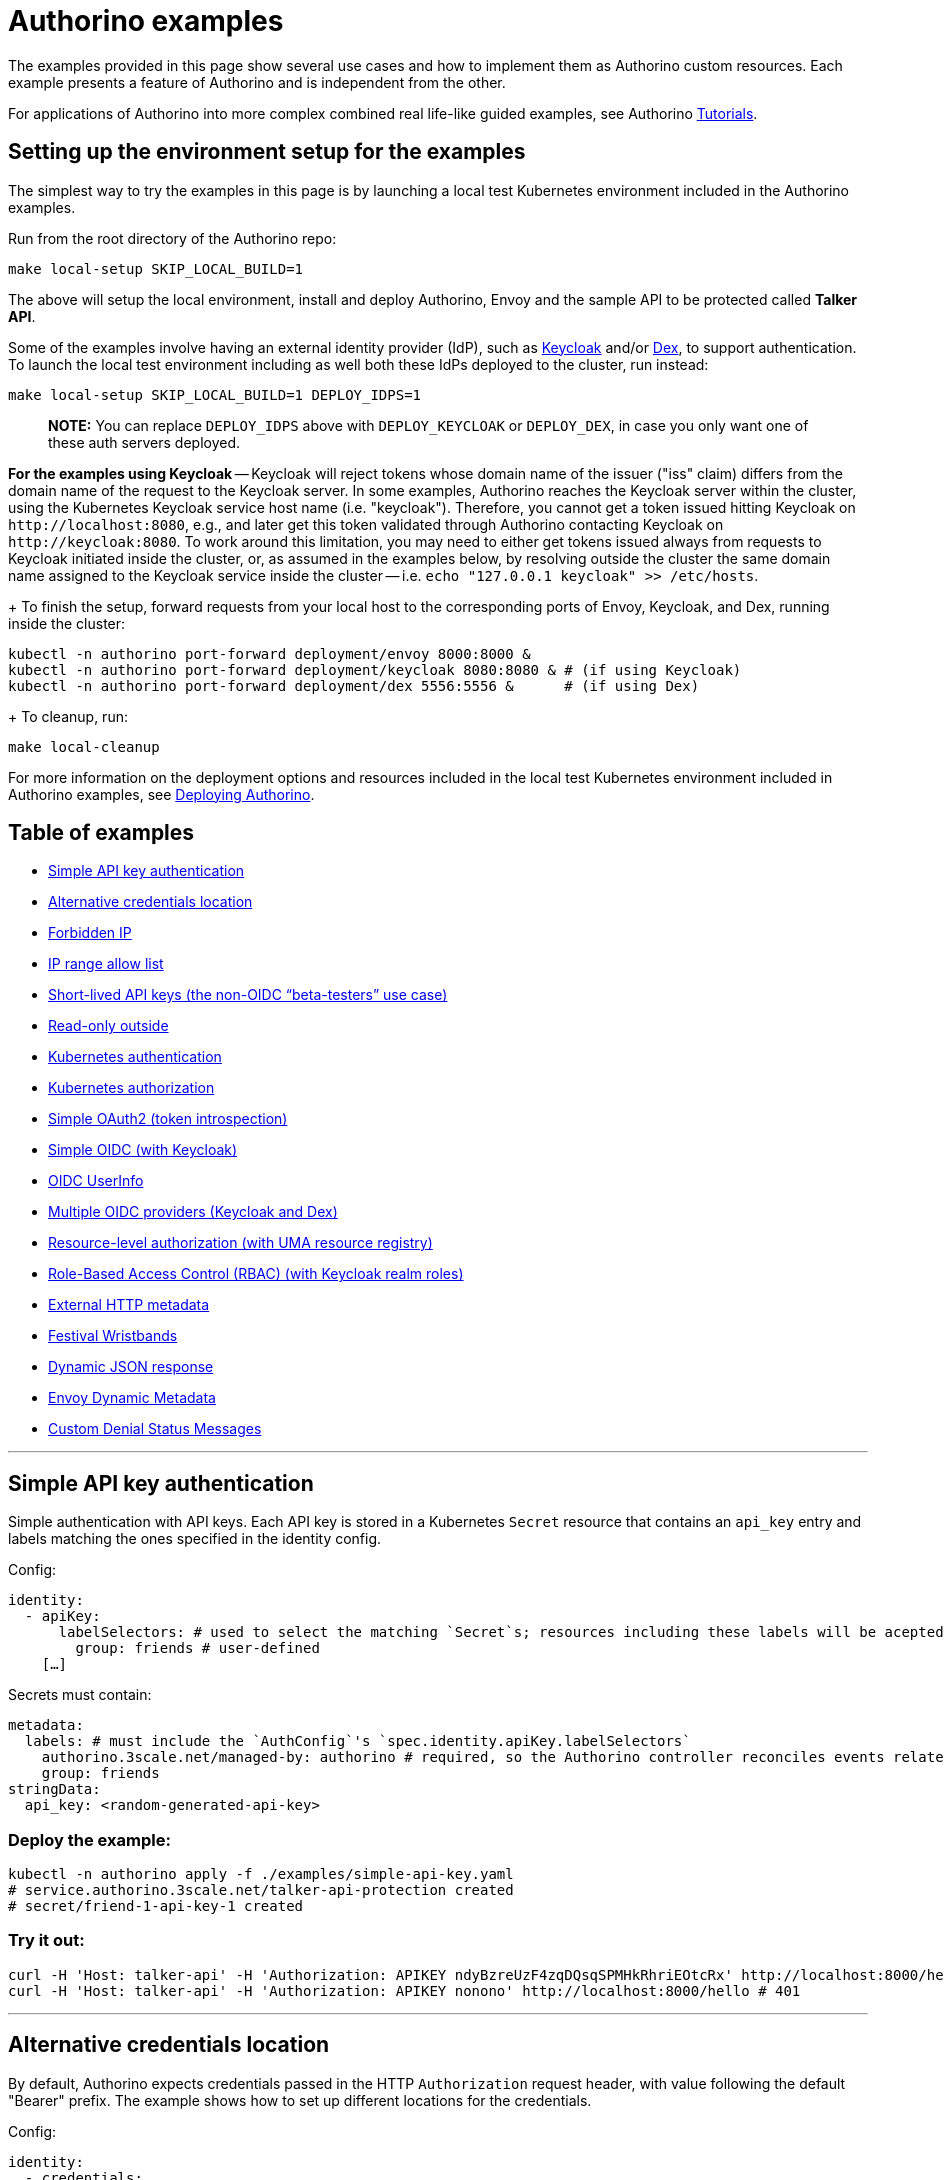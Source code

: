 = Authorino examples

The examples provided in this page show several use cases and how to implement them as Authorino custom resources.
Each example presents a feature of Authorino and is independent from the other.

For applications of Authorino into more complex combined real life-like guided examples, see Authorino xref:/docs/tutorials.adoc[Tutorials].

== Setting up the environment setup for the examples

The simplest way to try the examples in this page is by launching a local test Kubernetes environment included in the Authorino examples.

Run from the root directory of the Authorino repo:

[source,sh]
----
make local-setup SKIP_LOCAL_BUILD=1
----

The above will setup the local environment, install and deploy Authorino, Envoy and the sample API to be protected called *Talker API*.

Some of the examples involve having an external identity provider (IdP), such as https://www.keycloak.org[Keycloak] and/or https://dexidp.io[Dex], to support authentication.
To launch the local test environment including as well both these IdPs deployed to the cluster, run instead:

[source,sh]
----
make local-setup SKIP_LOCAL_BUILD=1 DEPLOY_IDPS=1
----

____
*NOTE:* You can replace `DEPLOY_IDPS` above with `DEPLOY_KEYCLOAK` or `DEPLOY_DEX`, in case you only want one of these auth servers deployed.
____

*For the examples using Keycloak* -- Keycloak will reject tokens whose domain name of the issuer ("iss" claim) differs from the domain name of the request to the Keycloak server.
In some examples, Authorino reaches the Keycloak server within the cluster, using the Kubernetes Keycloak service host name (i.e.
"keycloak").
Therefore, you cannot get a token issued hitting Keycloak on `+http://localhost:8080+`, e.g., and later get this token validated through Authorino contacting Keycloak on `+http://keycloak:8080+`.
To work around this limitation, you may need to either get tokens issued always from requests to Keycloak initiated inside the cluster, or, as assumed in the examples below, by resolving outside the cluster the same domain name assigned to the Keycloak service inside the cluster -- i.e.
`echo "127.0.0.1 keycloak" >> /etc/hosts`.

{blank} + To finish the setup, forward requests from your local host to the corresponding ports of Envoy, Keycloak, and Dex, running inside the cluster:

[source,sh]
----
kubectl -n authorino port-forward deployment/envoy 8000:8000 &
kubectl -n authorino port-forward deployment/keycloak 8080:8080 & # (if using Keycloak)
kubectl -n authorino port-forward deployment/dex 5556:5556 &      # (if using Dex)
----

{blank} + To cleanup, run:

[source,sh]
----
make local-cleanup
----

For more information on the deployment options and resources included in the local test Kubernetes environment included in Authorino examples, see xref:/docs/deploy.adoc[Deploying Authorino].

== Table of examples

* <<simple-api-key-authentication,Simple API key authentication>>
* <<alternative-credentials-location,Alternative credentials location>>
* <<forbidden-ip,Forbidden IP>>
* <<ip-range-allow-list,IP range allow list>>
* <<short-lived-api-keys-the-non-oidc-beta-testers-use-case,Short-lived API keys (the non-OIDC "`beta-testers`" use case)>>
* <<read-only-outside,Read-only outside>>
* <<kubernetes-authentication,Kubernetes authentication>>
* <<kubernetes-authorization,Kubernetes authorization>>
* <<simple-oauth2-token-introspection,Simple OAuth2 (token introspection)>>
* <<simple-oidc-with-keycloak,Simple OIDC (with Keycloak)>>
* <<oidc-userinfo,OIDC UserInfo>>
* <<multiple-oidc-providers-keycloak-and-dex,Multiple OIDC providers (Keycloak and Dex)>>
* <<resource-level-authorization-with-uma-resource-registry,Resource-level authorization (with UMA resource registry)>>
* <<role-based-access-control-rbac-with-keycloak-realm-roles,Role-Based Access Control (RBAC) (with Keycloak realm roles)>>
* <<external-http-metadata,External HTTP metadata>>
* <<festival-wristbands,Festival Wristbands>>
* <<dynamic-json-response,Dynamic JSON response>>
* <<envoy-dynamic-metadata,Envoy Dynamic Metadata>>
* <<custom-denial-status-messages,Custom Denial Status Messages>>

'''

== Simple API key authentication

Simple authentication with API keys.
Each API key is stored in a Kubernetes `Secret` resource that contains an `api_key` entry and labels matching the ones specified in the identity config.

Config:

[source,yaml]
----
identity:
  - apiKey:
      labelSelectors: # used to select the matching `Secret`s; resources including these labels will be acepted as valid API keys to authenticate to this service
        group: friends # user-defined
    […]
----

Secrets must contain:

[source,yaml]
----
metadata:
  labels: # must include the `AuthConfig`'s `spec.identity.apiKey.labelSelectors`
    authorino.3scale.net/managed-by: authorino # required, so the Authorino controller reconciles events related to this secret
    group: friends
stringData:
  api_key: <random-generated-api-key>
----

=== Deploy the example:

[source,sh]
----
kubectl -n authorino apply -f ./examples/simple-api-key.yaml
# service.authorino.3scale.net/talker-api-protection created
# secret/friend-1-api-key-1 created
----

=== Try it out:

[source,sh]
----
curl -H 'Host: talker-api' -H 'Authorization: APIKEY ndyBzreUzF4zqDQsqSPMHkRhriEOtcRx' http://localhost:8000/hello # 200
curl -H 'Host: talker-api' -H 'Authorization: APIKEY nonono' http://localhost:8000/hello # 401
----

'''

== Alternative credentials location

By default, Authorino expects credentials passed in the HTTP `Authorization` request header, with value following the default "Bearer" prefix.
The example shows how to set up different locations for the credentials.

Config:

[source,yaml]
----
identity:
  - credentials:
      in: authorization_header
      keySelector: Bearer
    […]
  - credentials:
      in: authorization_header
      keySelector: CustomPrefix # user-defined
    […]
  - credentials:
      in: custom_header
      keySelector: X-API-Key # user-defined
    […]
  - credentials:
      in: query
      keySelector: api_key # user-defined
    […]
  - credentials:
      in: cookie
      keySelector: API-KEY # user-defined
    […]
----

=== Deploy the example:

[source,sh]
----
kubectl -n authorino apply -f ./examples/alternative-credentials-location.yaml
# service.authorino.3scale.net/talker-api-protection created
# secret/friend-1-api-key-1 created
----

=== Try it out:

[source,sh]
----
curl -H 'Host: talker-api' -H 'Authorization: APIKEY ndyBzreUzF4zqDQsqSPMHkRhriEOtcRx' http://localhost:8000/hello # 200
curl -H 'Host: talker-api' 'http://localhost:8000/hello?api_key=ndyBzreUzF4zqDQsqSPMHkRhriEOtcRx' # 200
curl -H 'Host: talker-api' -H 'Authorization: Foo ndyBzreUzF4zqDQsqSPMHkRhriEOtcRx' 'http://localhost:8000/hello' # 403
----

'''

== Forbidden IP

Uses Authorino's JSON pattern matching authorization for block requestes from a given client IP.

=== Deploy the example:

[source,sh]
----
kubectl -n authorino apply -f ./examples/forbidden-ip.yaml
# service.authorino.3scale.net/talker-api-protection created
# secret/friend-1-api-key-1 created
----

=== Try it out:

[source,sh]
----
curl -H 'Host: talker-api' -H 'Authorization: APIKEY ndyBzreUzF4zqDQsqSPMHkRhriEOtcRx' http://localhost:8000/hello # 200
curl -H 'Host: talker-api' -H 'Authorization: APIKEY ndyBzreUzF4zqDQsqSPMHkRhriEOtcRx' -H 'X-Forwarded-For: 123.45.6.78' http://localhost:8000/hello # 403
----

'''

== IP range allow list

Similar to the <<forbidden-ip,Forbidden IP example>>, to show how Authorino's JSON pattern matching authorization can be used to allow requests from a range of IPs only.

=== Deploy the example:

[source,sh]
----
kubectl -n authorino apply -f ./examples/ip-range-allow-list.yaml
# service.authorino.3scale.net/talker-api-protection created
# secret/friend-1-api-key-1 created
----

=== Try it out:

[source,sh]
----
curl -H 'Host: talker-api' -H 'Authorization: APIKEY ndyBzreUzF4zqDQsqSPMHkRhriEOtcRx' -H 'X-Forwarded-For: 192.168.1.10' http://localhost:8000/hello # 200
curl -H 'Host: talker-api' -H 'Authorization: APIKEY ndyBzreUzF4zqDQsqSPMHkRhriEOtcRx' http://localhost:8000/hello # 403
----

'''

== Short-lived API keys (the non-OIDC "`beta-testers`" use case)

Based on Authorino OPA implementation.
The examples uses the `creationTimestamp` of the secrets (API keys) in a Rego policy to limit the time-span of API keys to 5 days only.

=== Deploy the example:

[source,sh]
----
kubectl -n authorino apply -f ./examples/short-lived-api-keys.yaml
# service.authorino.3scale.net/talker-api-protection created
# secret/friend-1-api-key-1 created
# secret/beta-tester-1-api-key-1 created
----

=== Try it out:

[source,sh]
----
# User of unlimited group "friends" (API key will never expire)
curl -H 'Host: talker-api' -H 'Authorization: APIKEY ndyBzreUzF4zqDQsqSPMHkRhriEOtcRx' http://localhost:8000/hello # 200

# User of limited group "beta-testers" (API key expires after 5 days)
curl -H 'Host: talker-api' -H 'Authorization: APIKEY 76yh702XoA9GLzFHCuF42fq7lHJz5Etc' http://localhost:8000/hello # 200 (up to 5th day) / 403 (after 5th day)
----

'''

== Read-only outside

It authorizes only GET requests whenever the source IP is not the one of a local secure network;
full-access otherwise (inside the secure network).

=== Deploy the example:

[source,sh]
----
kubectl -n authorino apply -f ./examples/read-only-outside.yaml
# service.authorino.3scale.net/talker-api-protection created
# secret/friend-1-api-key-1 created
----

=== Try it out:

[source,sh]
----
# safe origin
curl -H 'Host: talker-api' -H 'Authorization: APIKEY ndyBzreUzF4zqDQsqSPMHkRhriEOtcRx' -H 'X-Forwarded-For: 192.168.1.10' http://localhost:8000/hello # 200
curl -H 'Host: talker-api' -H 'Authorization: APIKEY ndyBzreUzF4zqDQsqSPMHkRhriEOtcRx' -H 'X-Forwarded-For: 192.168.1.10' -X POST http://localhost:8000/hello # 200

# unsafe origin
curl -H 'Host: talker-api' -H 'Authorization: APIKEY ndyBzreUzF4zqDQsqSPMHkRhriEOtcRx' -H 'X-Forwarded-For: 123.45.6.78' http://localhost:8000/hello # 200
curl -H 'Host: talker-api' -H 'Authorization: APIKEY ndyBzreUzF4zqDQsqSPMHkRhriEOtcRx' -H 'X-Forwarded-For: 123.45.6.78' -X POST http://localhost:8000/hello # 403
----

'''

== Kubernetes authentication

It demonstrates Authorino authentication based on Kubernetes https://kubernetes.io/docs/reference/generated/kubernetes-api/v1.20/#tokenreview-v1-authentication-k8s-io[TokenReview] API.

Config:

[source,yaml]
----
identity:
  - kubernetes:
      audiences: # user-defined; it must match the audiences inside the valid Kubernetes token; defaults to hostname of the requested service
        - talker-api
    […]
----

=== Deploy the example:

[source,sh]
----
sed -e "s/\${AUTHORINO_NAMESPACE}/authorino/g" ./examples/kubernetes-auth.yaml | kubectl -n authorino apply -f -
# service.authorino.3scale.net/talker-api-protection created
# serviceaccount/sa-token-issuer created
# clusterrolebinding.rbac.authorization.k8s.io/sa-token-issuer created
# serviceaccount/api-consumer created
----

=== Try it out:

Get a valid Kubernetes token:

[source,sh]
----
CURRENT_K8S_CONTEXT=$(kubectl config view -o json | jq -r '."current-context"')
CURRENT_K8S_CLUSTER=$(kubectl config view -o json | jq -r --arg K8S_CONTEXT "${CURRENT_K8S_CONTEXT}"  '.contexts[] | select(.name == $K8S_CONTEXT) | .context.cluster')
export KUBERNETES_API=$(kubectl config view -o json | jq -r --arg K8S_CLUSTER "${CURRENT_K8S_CLUSTER}" '.clusters[] | select(.name == $K8S_CLUSTER) | .cluster.server')
export TOKEN_ISSUER_TOKEN=$(kubectl -n authorino get secret/$(kubectl -n authorino get sa/sa-token-issuer -o json | jq -r '.secrets[0].name') -o json | jq -r '.data.token' | base64 -d)
export API_CONSUMER_TOKEN=$(curl -k -X "POST" "$KUBERNETES_API/api/v1/namespaces/authorino/serviceaccounts/api-consumer/token" \
     -H "Authorization: Bearer $TOKEN_ISSUER_TOKEN" \
     -H 'Content-Type: application/json; charset=utf-8' \
     -d $'{ "apiVersion": "authentication.k8s.io/v1", "kind": "TokenRequest", "spec": { "audiences": ["talker-api"], "expirationSeconds": 600 } }' | jq -r '.status.token')
----

Send requests to the API:

[source,sh]
----
curl -H 'Host: talker-api' -H "Authorization: Bearer $API_CONSUMER_TOKEN" http://localhost:8000/hello # 200
----

'''

== Kubernetes authorization

It demonstrates Authorino authorization based on Kubernetes https://kubernetes.io/docs/reference/generated/kubernetes-api/v1.19/#subjectaccessreview-v1-authorization-k8s-io[SubjectAccessReview] API.

Config:

[source,yaml]
----
identity:
  - name: service-accounts
    kubernetes: # You can combine Kubernetes authorization with identity sources other than just Kubernetes authentication too
      audiences: ["talker-api"]

authorization:
  - name: kubernetes-rbac
    kubernetes:
      conditions: # Optional. Allows to establish conditions for the policy to be enforced or skipped
        - selector: auth.identity.iss
          operator: eq
          value: https://kubernetes.default.svc.cluster.local
      user:
        valueFrom: # It can be a fixed value as well, by using `value` instead
          authJSON: auth.identity.metadata.annotations.userid
      resourceAttributes: # Omit it to perform a non-resource `SubjectAccessReview` based on the request's path and method (verb) instead
        namespace: # other supported resource attributes are: group, resource, name, subresource and verb
          valueFrom:
            authJSON: context.request.http.path.@extract:{"sep":"/","pos":2}
    […]
----

=== Deploy the example:

[source,sh]
----
kubectl -n authorino apply -f ./examples/kubernetes-authz.yaml
# authconfig.authorino.3scale.net/talker-api-protection created
# serviceaccount/api-consumer-1 created
# serviceaccount/api-consumer-2 created
# secret/api-key-1 created
# secret/api-key-2 created
# role.rbac.authorization.k8s.io/talker-api-cm-reader created
# rolebinding.rbac.authorization.k8s.io/talker-api-cm-reader-rolebinding created
# clusterrole.rbac.authorization.k8s.io/talker-api-greeter created
# clusterrole.rbac.authorization.k8s.io/talker-api-speaker created
# clusterrolebinding.rbac.authorization.k8s.io/talker-api-greeter-rolebinding created
# clusterrolebinding.rbac.authorization.k8s.io/talker-api-speaker-rolebinding created
----

=== Try it out:

Get the Kubernetes API base endpoint and Kubernetes user that is currently logged in the CLI:

[source,sh]
----
CURRENT_K8S_CONTEXT=$(kubectl config view -o json | jq -r '."current-context"')
CURRENT_K8S_USER=$(kubectl config view -o json | jq -r --arg K8S_CONTEXT "${CURRENT_K8S_CONTEXT}"  '.contexts[] | select(.name == $K8S_CONTEXT) | .context.user')
CURRENT_K8S_CLUSTER=$(kubectl config view -o json | jq -r --arg K8S_CONTEXT "${CURRENT_K8S_CONTEXT}"  '.contexts[] | select(.name == $K8S_CONTEXT) | .context.cluster')
KUBERNETES_API=$(kubectl config view -o json | jq -r --arg K8S_CLUSTER "${CURRENT_K8S_CLUSTER}" '.clusters[] | select(.name == $K8S_CLUSTER) | .cluster.server')
----

Save the Kubernetes user's TLS certificate and TLS key to authenticate to the Kubernetes API (requires https://github.com/mikefarah/yq[yq]):

[source,sh]
----
yq r ~/.kube/config "users(name==$CURRENT_K8S_USER).user.client-certificate-data" | base64 -d > /tmp/kind-cluster-user-cert.pem
yq r ~/.kube/config "users(name==$CURRENT_K8S_USER).user.client-key-data" | base64 -d > /tmp/kind-cluster-user-cert.key
----

Use the CLI user's TLS certificate to obtain a short-lived for the `api-consumer-1` `ServiceAccount` and consume the protected API as `api-consumer-1`, which is bound to the `talker-api-cm-reader` role:

[source,sh]
----
export API_CONSUMER_TOKEN=$(curl -k -X "POST" "$KUBERNETES_API/api/v1/namespaces/authorino/serviceaccounts/api-consumer-1/token" \
     --cert /tmp/kind-cluster-user-cert.pem --key /tmp/kind-cluster-user-cert.key \
     -H 'Content-Type: application/json; charset=utf-8' \
     -d $'{ "apiVersion": "authentication.k8s.io/v1", "kind": "TokenRequest", "spec": { "audiences": ["talker-api"], "expirationSeconds": 600 } }' | jq -r '.status.token')

curl -H 'Host: talker-api' -H "Authorization: Bearer $API_CONSUMER_TOKEN" "http://localhost:8000/v2/authorino/configmaps" # 200
----

Use the CLI user's TLS certificate to obtain a short-lived for the `api-consumer-2` `ServiceAccount` and consume the protected API as `api-consumer-2`, which is NOT bound to the `talker-api-cm-reader` role:

[source,sh]
----
export API_CONSUMER_TOKEN=$(curl -k -X "POST" "$KUBERNETES_API/api/v1/namespaces/authorino/serviceaccounts/api-consumer-2/token" \
     --cert /tmp/kind-cluster-user-cert.pem --key /tmp/kind-cluster-user-cert.key \
     -H 'Content-Type: application/json; charset=utf-8' \
     -d $'{ "apiVersion": "authentication.k8s.io/v1", "kind": "TokenRequest", "spec": { "audiences": ["talker-api"], "expirationSeconds": 600 } }' | jq -r '.status.token')

curl -H 'Host: talker-api' -H "Authorization: Bearer $API_CONSUMER_TOKEN" "http://localhost:8000/v2/authorino/configmaps" # 403
----

To try Kubernetes authorization for API keys as well, edit `examples/kubernetes-authz.yaml` and comment the `spec.authorization.kubernetes.condition` option.
Re-apply the `AuthConfig`:

[source,sh]
----
kubectl -n authorino apply -f ./examples/kubernetes-authz.yaml
----

Send another `GET` request now authenticating with John's API key, which is bound to `talker-api-cm-reader` role:

[source,sh]
----
curl -H 'Host: talker-api' -H "Authorization: APIKEY ndyBzreUzF4zqDQsqSPMHkRhriEOtcRx" "http://localhost:8000/v2/authorino/configmaps" # 200
----

Send a `GET` request with Jane's API key, which is NOT bound to `talker-api-cm-reader` role:

[source,sh]
----
curl -H 'Host: talker-api' -H "Authorization: APIKEY Vb8Ymt1Y2hWvaKcAcElau81ia2CsAYUn" "http://localhost:8000/v2/authorino/configmaps" # 403
----

To try non-resource `SubjectAccessReview`, edit again `examples/kubernetes-authz.yaml` and comment the `spec.authorization.kubernetes.resourceAttributes` option.
Re-apply the `AuthConfig`:

[source,sh]
----
kubectl -n authorino apply -f ./examples/kubernetes-authz.yaml
----

User _John_ can greet:

[source,sh]
----
curl -H 'Host: talker-api' -H "Authorization: APIKEY ndyBzreUzF4zqDQsqSPMHkRhriEOtcRx" http://localhost:8000/hello # 200
----

So does _Jane_:

[source,sh]
----
curl -H 'Host: talker-api' -H "Authorization: APIKEY Vb8Ymt1Y2hWvaKcAcElau81ia2CsAYUn" http://localhost:8000/hello # 200
----

_John_ can use the `/say/*` endpoint of the API:

[source,sh]
----
curl -H 'Host: talker-api' -H "Authorization: APIKEY ndyBzreUzF4zqDQsqSPMHkRhriEOtcRx" http://localhost:8000/say/blah # 200
----

Whereas _Jane_ cannot:

[source,sh]
----
curl -H 'Host: talker-api' -H "Authorization: APIKEY Vb8Ymt1Y2hWvaKcAcElau81ia2CsAYUn" http://localhost:8000/say/blah # 403
----

'''

== Simple OAuth2 (token introspection)

Introspection of supplied OAuth2 access tokens with Keycloak.

=== Deploy the example:

[source,sh]
----
kubectl -n authorino apply -f ./examples/simple-oauth2.yaml
# service.authorino.3scale.net/talker-api-protection created
# secret/oauth2-token-introspection-credentials created
----

=== Try it out:

[source,sh]
----
export $(curl -d 'grant_type=password' -d 'client_id=demo' -d 'username=john' -d 'password=p' "http://keycloak:8080/auth/realms/kuadrant/protocol/openid-connect/token" | jq -r '"ACCESS_TOKEN="+.access_token,"REFRESH_TOKEN="+.refresh_token')

curl -H 'Host: talker-api' -H "Authorization: Bearer $ACCESS_TOKEN" http://localhost:8000/hello # 200
----

Revoke access:

[source,sh]
----
curl -H "Content-Type: application/x-www-form-urlencoded" -d "refresh_token=$REFRESH_TOKEN" -d 'token_type_hint=requesting_party_token' -u demo: "http://keycloak:8080/auth/realms/kuadrant/protocol/openid-connect/logout"
----

Send another request:

[source,sh]
----
curl -H 'Host: talker-api' -H "Authorization: Bearer $ACCESS_TOKEN" http://localhost:8000/hello # 403
----

'''

== Simple OIDC (with Keycloak)

The example connects Authorino to a Keycloak realm as source of identities via OIDC.
It also sets authorization to allow requests only from users with email verified.

=== Deploy the example:

[source,sh]
----
kubectl -n authorino apply -f ./examples/simple-oidc.yaml
# service.authorino.3scale.net/talker-api-protection created
----

=== Try it out:

Try it out with John

[source,sh]
----
export ACCESS_TOKEN_JOHN=$(curl -d 'grant_type=password' -d 'client_id=demo' -d 'username=john' -d 'password=p' "http://localhost:8080/auth/realms/kuadrant/protocol/openid-connect/token" | jq -r '.access_token')

curl -H 'Host: talker-api' -H "Authorization: Bearer $ACCESS_TOKEN_JOHN" http://localhost:8000/hello # 200
----

Try it out with Peter (email NOT verified)

[source,sh]
----
export ACCESS_TOKEN_PETER=$(curl -d 'grant_type=password' -d 'client_id=demo' -d 'username=peter' -d 'password=p' "http://localhost:8080/auth/realms/kuadrant/protocol/openid-connect/token" | jq -r '.access_token')

curl -H 'Host: talker-api' -H "Authorization: Bearer $ACCESS_TOKEN_PETER" http://localhost:8000/hello # 403
----

'''

== OIDC UserInfo

It leverages OIDC UserInfo requests during Authorino metadata phase to validate access tokens beyond timestamps and signature verification.
Authorino sends a request to the OIDC issuer's UserInfo endpoint, thus live-checking for previous token revocation.

=== Deploy the example:

[source,sh]
----
kubectl -n authorino apply -f ./examples/oidc-active-tokens-only.yaml
# service.authorino.3scale.net/talker-api-protection created
----

=== Try it out:

[source,sh]
----
export $(curl -d 'grant_type=password' -d 'client_id=demo' -d 'username=john' -d 'password=p' "http://keycloak:8080/auth/realms/kuadrant/protocol/openid-connect/token" | jq -r '"ACCESS_TOKEN="+.access_token,"REFRESH_TOKEN="+.refresh_token')

curl -H 'Host: talker-api' -H "Authorization: Bearer $ACCESS_TOKEN" http://localhost:8000/hello # 200
----

Revoke access:

[source,sh]
----
curl -H "Content-Type: application/x-www-form-urlencoded" -d "refresh_token=$REFRESH_TOKEN" -d 'token_type_hint=requesting_party_token' -u demo: "http://keycloak:8080/auth/realms/kuadrant/protocol/openid-connect/logout"
----

Send another request:

[source,sh]
----
curl -H 'Host: talker-api' -H "Authorization: Bearer $ACCESS_TOKEN" http://localhost:8000/hello # 403
----

'''

== Multiple OIDC providers (Keycloak and Dex)

The example sets two sources of identity to verify OIDC tokens (JWTs) -- i.e., the Keycloak server and the Dex server, both running inside the cluster.
If any of these providers accepts the token, Authorino succeeds in the identity verification phase.

=== Deploy the example:

[source,sh]
----
kubectl -n authorino apply -f ./examples/oidc-multiple-sources.yaml
# service.authorino.3scale.net/talker-api-protection created
----

=== Try it out:

Keycloak user:

[source,sh]
----
export ACCESS_TOKEN_JOHN=$(curl -d 'grant_type=password' -d 'client_id=demo' -d 'username=john' -d 'password=p' "http://keycloak:8080/auth/realms/kuadrant/protocol/openid-connect/token" | jq -r '.access_token')

curl -H 'Host: talker-api' -H "Authorization: Bearer $ACCESS_TOKEN_JOHN" http://localhost:8000/hello # 200
----

Dex user:

* On a web browser, open http://localhost:5556/auth?scope=openid%20profile%20email&response_type=code&client_id=demo&redirect_uri=http://localhost:3000/callback
* Login with username "marta@localhost" and password "password"
* Copy the authorization code in the URL of the page opened after the scope grant (the page will fail to load but you can still get the authorization code in the address bar)
* Paste the authorization code in the command below (placeholder `<authorization-code>`) to obtain the access token

[source,sh]
----
export ACCESS_TOKEN_MARTA=$(curl -k -d 'grant_type=authorization_code' -d "code=<authorization-code>" -d 'client_id=demo' -d 'client_secret=aaf88e0e-d41d-4325-a068-57c4b0d61d8e' -d 'redirect_uri=http://localhost:3000/callback' "http://localhost:5556/token" | jq -r '.id_token')

curl -H 'Host: talker-api' -H "Authorization: Bearer $ACCESS_TOKEN_MARTA" http://localhost:8000/hello # 200
----

Invalid token (neither Keycloak, nor Dex will accept it):

[source,sh]
----
curl -H 'Host: talker-api' -H 'Authorization: Bearer eyJhbGciOiJIUzI1NiIsInR5cCI6IkpXVCJ9.eyJzdWIiOiIxMjM0NTY3ODkwIiwibmFtZSI6IkpvaG4gRG9lIiwiaWF0IjoxNTE2MjM5MDIyfQ.SflKxwRJSMeKKF2QT4fwpMeJf36POk6yJV_adQssw5c' http://localhost:8000/hello # 403
----

'''

== Resource-level authorization (with UMA resource registry)

The example uses Keycloak User-Managed Access (UMA) implementation hosting resource data, that is later fetched by Authorino on every request, in metadata phase.
See link:/docs/architecture.md#user-managed-access-uma[Authorino architecture > User-Managed Access (UMA)] for more information.

The Keycloak server also provides identities for OIDC authentication.
The identity subject ("sub" claim) must match the owner of the requested resource, identitfied by the URI of the request.

According to the policy, everyone can send either GET or POST requests to `/greetings` and only the resource owners can send GET, PUT and DELETE requests to `+/greetings/{resource-id}+`.

=== Deploy the example:

[source,sh]
----
kubectl -n authorino apply -f ./examples/resource-level-authz.yaml
# service.authorino.3scale.net/talker-api-protection created
# secret/talker-api-uma-credentials created
----

=== Try it out:

Try out with John (owner of `/greetings/1`):

[source,sh]
----
export ACCESS_TOKEN_JOHN=$(curl -d 'grant_type=password' -d 'client_id=demo' -d 'username=john' -d 'password=p' "http://localhost:8080/auth/realms/kuadrant/protocol/openid-connect/token" | jq -r '.access_token')

curl -H 'Host: talker-api' -H "Authorization: Bearer $ACCESS_TOKEN_JOHN" http://localhost:8000/greetings # 200
curl -H 'Host: talker-api' -H "Authorization: Bearer $ACCESS_TOKEN_JOHN" http://localhost:8000/greetings/1 # 200
curl -H 'Host: talker-api' -H "Authorization: Bearer $ACCESS_TOKEN_JOHN" -X DELETE http://localhost:8000/greetings/1 # 200
curl -H 'Host: talker-api' -H "Authorization: Bearer $ACCESS_TOKEN_JOHN" http://localhost:8000/greetings/2 # 403
curl -H 'Host: talker-api' -H "Authorization: Bearer $ACCESS_TOKEN_JOHN" http://localhost:8000/goodbye # 403
----

Try out with Jane (owner of `/greetings/2`):

[source,sh]
----
export ACCESS_TOKEN_JANE=$(curl -d 'grant_type=password' -d 'client_id=demo' -d 'username=jane' -d 'password=p' "http://localhost:8080/auth/realms/kuadrant/protocol/openid-connect/token" | jq -r '.access_token')

curl -H 'Host: talker-api' -H "Authorization: Bearer $ACCESS_TOKEN_JANE" http://localhost:8000/greetings # 200
curl -H 'Host: talker-api' -H "Authorization: Bearer $ACCESS_TOKEN_JANE" http://localhost:8000/greetings/1 # 403
curl -H 'Host: talker-api' -H "Authorization: Bearer $ACCESS_TOKEN_JANE" -X DELETE http://localhost:8000/greetings/1 # 403
curl -H 'Host: talker-api' -H "Authorization: Bearer $ACCESS_TOKEN_JANE" http://localhost:8000/greetings/2 # 200
curl -H 'Host: talker-api' -H "Authorization: Bearer $ACCESS_TOKEN_JANE" http://localhost:8000/goodbye # 403
----

Try out with Peter:

[source,sh]
----
export ACCESS_TOKEN_PETER=$(curl -d 'grant_type=password' -d 'client_id=demo' -d 'username=peter' -d 'password=p' "http://localhost:8080/auth/realms/kuadrant/protocol/openid-connect/token" | jq -r '.access_token')

curl -H 'Host: talker-api' -H "Authorization: Bearer $ACCESS_TOKEN_PETER" http://localhost:8000/greetings # 200
curl -H 'Host: talker-api' -H "Authorization: Bearer $ACCESS_TOKEN_PETER" http://localhost:8000/greetings/1 # 403
curl -H 'Host: talker-api' -H "Authorization: Bearer $ACCESS_TOKEN_PETER" -X DELETE http://localhost:8000/greetings/1 # 403
curl -H 'Host: talker-api' -H "Authorization: Bearer $ACCESS_TOKEN_PETER" http://localhost:8000/greetings/2 # 403
curl -H 'Host: talker-api' -H "Authorization: Bearer $ACCESS_TOKEN_PETER" http://localhost:8000/goodbye # 403
----

'''

== Role-Based Access Control (RBAC) (with Keycloak realm roles)

=== Deploy the example:

[source,sh]
----
kubectl -n authorino apply -f ./examples/keycloak-rbac.yaml
# service.authorino.3scale.net/talker-api-protection created
----

=== Try it out:

Try out with John (member user):

[source,sh]
----
export ACCESS_TOKEN_JOHN=$(curl -d 'grant_type=password' -d 'client_id=demo' -d 'username=john' -d 'password=p' "http://localhost:8080/auth/realms/kuadrant/protocol/openid-connect/token" | jq -r '.access_token')

curl -H 'Host: talker-api' -H "Authorization: Bearer $ACCESS_TOKEN_JOHN" http://localhost:8000/greetings # 200
curl -H 'Host: talker-api' -H "Authorization: Bearer $ACCESS_TOKEN_JOHN" http://localhost:8000/goodbye # 403
----

Try out with Jane (admin user):

[source,sh]
----
export ACCESS_TOKEN_JANE=$(curl -d 'grant_type=password' -d 'client_id=demo' -d 'username=jane' -d 'password=p' "http://localhost:8080/auth/realms/kuadrant/protocol/openid-connect/token" | jq -r '.access_token')

curl -H 'Host: talker-api' -H "Authorization: Bearer $ACCESS_TOKEN_JANE" http://localhost:8000/greetings # 200
curl -H 'Host: talker-api' -H "Authorization: Bearer $ACCESS_TOKEN_JANE" http://localhost:8000/goodbye # 200
----

'''

== External HTTP metadata

=== Deploy the example:

[source,sh]
----
kubectl -n authorino apply -f ./examples/ext-http-metadata.yaml
# service.authorino.3scale.net/talker-api-protection configured
# secret/echo-metadata-shared-auth configured
# secret/friend-1-api-key-1 configured
----

=== Try it out:

[source,sh]
----
# safe origin
curl -H 'Host: talker-api' -H 'Authorization: APIKEY ndyBzreUzF4zqDQsqSPMHkRhriEOtcRx' http://localhost:8000/hello # 200
----

'''

== Festival Wristbands

Festival Wristbands are OpenID Connect JSON Web Tokens (JWTs) issued and signed by Authorino at the end of the auth pipeline, and passed back to the client, usually in an added HTTP header.
It is an opt-in feature that can be used to implement Edge Authentication Architecture (EAA) and enable token normalization.

In this example, we set an API protection that issues a wristband after a successful authentication via API key.
Two sets of API keys are accepted to authenticate: API keys defined as Kubernetes ``Secret``s containing the metadata labels `authorino.3scale.net/managed-by=authorino` and `authorino.3scale.net/group=users`, and API keys defined as Kubernetes ``Secret``s containing the metadata labels `authorino.3scale.net/managed-by=authorino` and `authorino.3scale.net/group=admins`.
Each set of API keys represents a distinct group of users of the API.

The issued wristbands include the standard JWT claims `iss`, `iat`, `exp` and `sub`, plus 3 user-defined custom claims: a static custom claim `aud=internal`, a dynamic custom claim `born` whose value (fetched from the authorization JSON) corresponds to the date/time of creation of the Kubernetes `Secret` that represents the API key used to authenticate, and another dynamic custom claim `roles` with value statically set as an extended property of each API key identity source (see the `extendedProperties` option of the Authorino `AuthConfig` CRD).

As enforced by policy defined in the example, users must first send a request to `/auth` to obtain a wristband ("edge authentication").
The wristband will be echoed back to the user by the example upstream API in an added HTTP header `x-ext-auth-wristband`, base64-encoded.
`/auth` is the only path that will accept requests authenticated via API key.
Then, consecutive requests to other paths of the example API shall be sent authenticating with the obtained wristband.

To authenticate via API key, use the HTTP header in the format `Authorization APIKEY <api-key-value>`.
To authenticate via wristband, use `Authorization: Wristband <wristband-token>`.

Requests to `/bye` path are reserved for users with the role `admin`.

The wristband tokens are set to expire after 300 seconds.
After that, users need to request another wristband by authenticating again to `/auth` via API key.

Accepting the same wristbands as valid authentication method to consume the API is optional, used in this example to demonstrate the use case for token normalization and edge authentication.
Authentication based on wristband tokens relies on Authorino's OIDC identity verification feature.
In this example, the issued wristbands are signed using an elliptic curve private key stored in a Kubernetes `Secret`, whose public key set can be obtained from the OpenID Discovery endpoints (see details below).

=== Deploy the example:

[source,sh]
----
kubectl -n authorino apply -f ./examples/wristband.yaml
# service.authorino.3scale.net/talker-api-protection created
# secret/edge-api-key-1 created
# secret/edge-api-key-2 created
# secret/my-signing-key created
# secret/my-old-signing-key created
----

=== Try it out:

Obtain a wristband by successfully authenticating via API key:

[source,sh]
----
export WRISTBAND=$(curl -H 'Host: talker-api' -H 'Authorization: APIKEY ndyBzreUzF4zqDQsqSPMHkRhriEOtcRx' http://localhost:8000/auth | jq -r '.headers["X-Ext-Auth-Wristband"]')
----

The payload of the wristband (decoded) shall look like the following:

[source,jsonc]
----
{
  "aud": "internal", # custom claim (static value)
  "born": "2021-05-13T15:42:41Z", # custom claim (dynamic value)
  "exp": 1620921395,
  "iat": 1620921095,
  "iss": "https://authorino-oidc.authorino.svc:8083/authorino/talker-api-protection",
  "roles": ["user"],
  "sub": "84d3f3a06f5569e06a050516363f0a65c1789d3433bb4fed5d48801997d5c30e" # SHA256 of the resolved identity in the initial request (based on API key auth)
}
----

Send requests to the same API now authenticating with the wristband:

[source,sh]
----
curl -H 'Host: talker-api' -H "Authorization: Wristband $WRISTBAND" http://localhost:8000/hello -v # 200
----

Send another request to an endpoint reserved for users with `admin` role:

[source,sh]
----
curl -H 'Host: talker-api' -H "Authorization: Wristband $WRISTBAND" http://localhost:8000/bye -v # 403
----

You can repeat the steps above using the admin API key `Vb8Ymt1Y2hWvaKcAcElau81ia2CsAYUn` to see the difference.

To discover the OpenID Connect configuration and JSON Web Key Set (JWKS) to verify and validate wristbands issued on requests to this protected API:

----
kubectl -n authorino port-forward service/authorino-oidc 8083:8083
----

OpenID Connect configuration well-known endpoint: + http://localhost:8083/authorino/talker-api-protection/wristband/.well-known/openid-configuration

JSON Web Key Set (JWKS) well-known endpoint: + http://localhost:8083/authorino/talker-api-protection/wristband/.well-known/openid-connect/certs

'''

== Dynamic JSON response

This example defines a JSON object response to be generated by Authorino after the authorization phase, and supplied back to the user in an added HTTP header `x-ext-auth-data`.
The JSON includes 2 properties: a static value `authorized=true` and a dynamic value `request-time`, fetched in the authorization JSON from Envoy-supplied contextual data, with the JSON pattern `context.request.time.seconds`.

=== Deploy the example:

[source,sh]
----
kubectl -n authorino apply -f ./examples/dynamic-response.yaml
# service.authorino.3scale.net/talker-api-protection created
# secret/edge-api-key-1 created
# secret/edge-api-key-2 created
# secret/wristband-signing-key created
----

=== Try it out:

[source,sh]
----
curl -H 'Host: talker-api' -H "Authorization: APIKEY ndyBzreUzF4zqDQsqSPMHkRhriEOtcRx" http://localhost:8000/hello -v # 200
----

Notice that the response returned by the API includes the HTTP header added by Authorino and Envoy:

[source,jsonc]
----
{
  "method": "GET",
  "path": "/hello",
  "query_string": null,
  "body": "",
  "headers": {
    …
    "X-Ext-Auth-Data": "{\"authorized\":\"true\",\"geeting-message\":\"Hello, John Doe!\",\"request-time\":\"1628097734\"}",
  },
  …
}
----

'''

== Envoy Dynamic Metadata

Authorino can wrap dynamic JSON responses as Envoy https://www.envoyproxy.io/docs/envoy/latest/configuration/advanced/well_known_dynamic_metadata[Well Known Dynamic Metadata].

This example defines a simple JSON object response that wraps a dynamic value fetched from the resolved user identity object, e.g.
`{"ext_auth_data": {"username": "consumer-1"}}`.
The JSON object is emitted back to Envoy as Dynamic Metadata and piped to a rate limit filter based on https://github.com/3scale-labs/limitador[Limitador].
Limitador then enforces, for each user, a limit of 5 requests per minute.

=== Deploy the Limitador app:

[source,sh]
----
make limitador
# deployment.apps/limitador created
# service/limitador created
# configmap/limitador created
----

=== Deploy the example:

[source,sh]
----
kubectl -n authorino apply -f ./examples/dynamic-response.yaml
# service.authorino.3scale.net/talker-api-protection created
# secret/edge-api-key-1 created
# secret/edge-api-key-2 created
# secret/wristband-signing-key created
----

=== Try it out:

Send request up to 5 requests per minute with user `consumer-1`:

[source,sh]
----
curl -H 'Host: talker-api' -H "Authorization: APIKEY ndyBzreUzF4zqDQsqSPMHkRhriEOtcRx" http://localhost:8000/hello -v # 200
----

After the 5th request with user `consumer-1` within a 60-second time span, any consecutive request fails, rejected by the rate limiter:

[source,sh]
----
curl -H 'Host: talker-api' -H "Authorization: APIKEY ndyBzreUzF4zqDQsqSPMHkRhriEOtcRx" http://localhost:8000/hello -v # 429 Too Many Requests
----

Though requests with user `consumer-2` should still work:

[source,sh]
----
curl -H 'Host: talker-api' -H "Authorization: APIKEY orVKflEHd5Udtu8iFzmvQQTqN7Em7tRu" http://localhost:8000/hello -v # 200
----

'''

== Custom Denial Status Messages

=== Deploy the example:

[source,sh]
----
kubectl -n authorino apply -f ./examples/deny-with.yaml
# authconfig.authorino.3scale.net/talker-api-protection created
# secret/friend-1-api-key-1 created
----

=== Try it out:

Send a request missing the API key to authenticate:

[source,sh]
----
curl -H 'Host: talker-api' http://localhost:8000/hello -i
# HTTP/1.1 302 Found
# location: http://echo-api.3scale.net/login?redirect_to=https://talker-api/hello
# x-ext-auth-reason: Login required
# date: Tue, 05 Oct 2021 22:45:45 GMT
# server: envoy
# content-length: 0
----

Without the customization, the response status code would be `401 Unauthorized`, the `x-ext-auth-reason` header _"credential not found"_, and the `WWW-Authenticate` challenge headers would be present.
Instead, status `302 Found` and the `Location` response header are returned.

Send a request forcing an authorization failure:

[source,sh]
----
curl -H 'Host: talker-api' -H 'Authorization: APIKEY ndyBzreUzF4zqDQsqSPMHkRhriEOtcRx' -H 'X-Mock-Unauthorized: 1' http://localhost:8000/hello -i
# HTTP/1.1 302 Found
# location: http://echo-api.3scale.net/not-found
# x-requested-path: /hello
# x-ext-auth-reason: Unauthorized
# date: Tue, 05 Oct 2021 22:46:16 GMT
# server: envoy
# content-length: 0
----

Without the customization, the response status code would be `403 Forbidden`.
Instead, status `302 Found` and the `Location` response header are returned.

Notice as well the presence of a custom HTTP header `x-requested-path`, with value dynamically set to the path of the original request.
